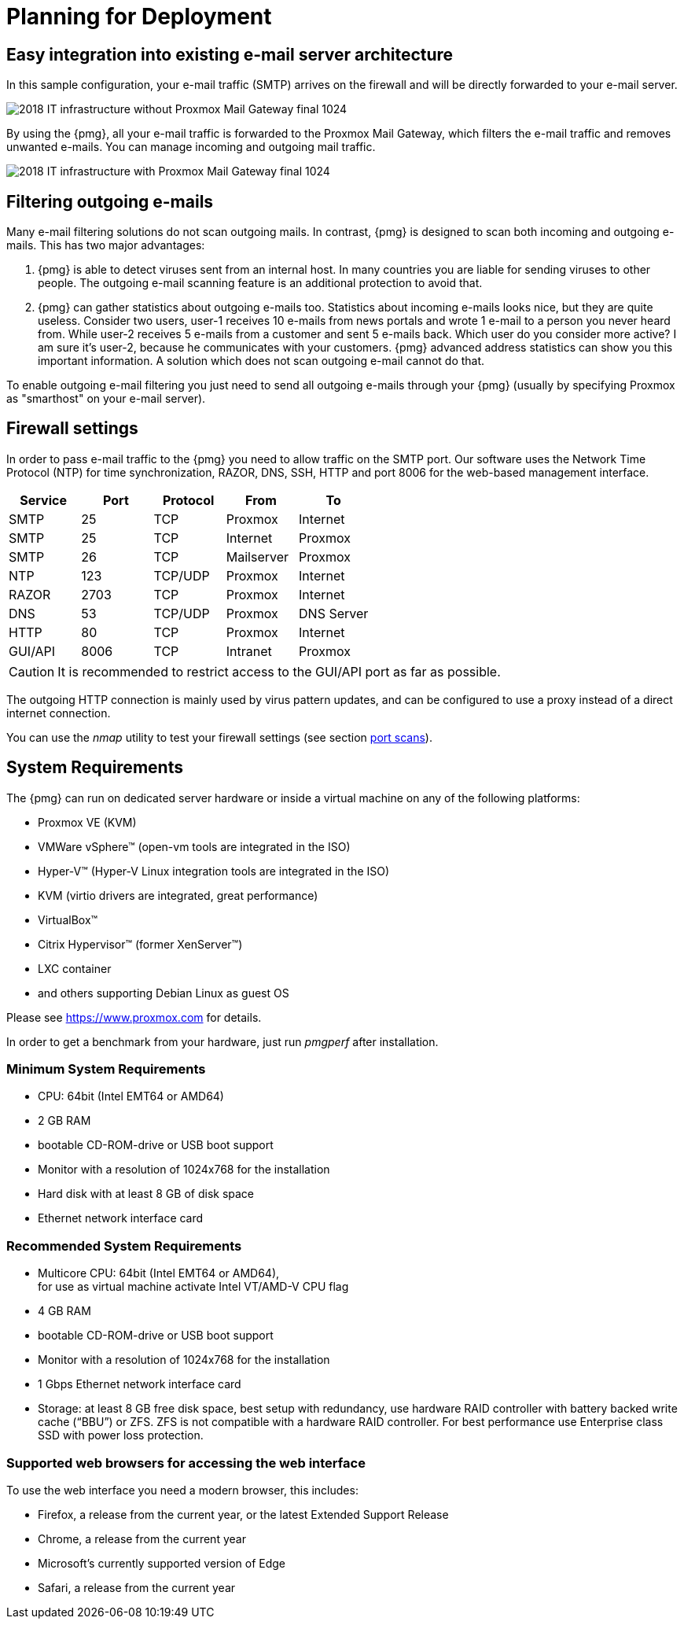 [[chapter_deployment]]
Planning for Deployment
=======================

Easy integration into existing e-mail server architecture
---------------------------------------------------------

In this sample configuration, your e-mail traffic (SMTP) arrives on
the firewall and will be directly forwarded to your e-mail server.

image::images/2018_IT_infrastructure_without_Proxmox_Mail_Gateway_final_1024.png[]

By using the {pmg}, all your e-mail traffic is forwarded to the
Proxmox Mail Gateway, which filters the e-mail traffic and
removes unwanted e-mails. You can manage incoming and outgoing mail
traffic.

image::images/2018_IT_infrastructure_with_Proxmox_Mail_Gateway_final_1024.png[]


Filtering outgoing e-mails
--------------------------

Many e-mail filtering solutions do not scan outgoing mails. In contrast, {pmg} is
designed to scan both incoming and outgoing e-mails. This has two major
advantages:

. {pmg} is able to detect viruses sent from an internal host. In many
countries you are liable for sending viruses to other
people. The outgoing e-mail scanning feature is an additional
protection to avoid that.

. {pmg} can gather statistics about outgoing e-mails too. Statistics
about incoming e-mails looks nice, but they are quite
useless. Consider two users, user-1 receives 10 e-mails from news
portals and wrote 1 e-mail to a person you never heard from. While
user-2 receives 5 e-mails from a customer and sent 5 e-mails
back. Which user do you consider more active? I am sure it's user-2,
because he communicates with your customers. {pmg} advanced address
statistics can show you this important information. A solution which
does not scan outgoing e-mail cannot do that.

To enable outgoing e-mail filtering you just need to send all outgoing
e-mails through your {pmg} (usually by specifying Proxmox as
"smarthost" on your e-mail server).

[[firewall_settings]]
Firewall settings
-----------------

In order to pass e-mail traffic to the {pmg} you need to allow traffic on the
SMTP port. Our software uses the Network Time Protocol (NTP) for time
synchronization, RAZOR, DNS, SSH, HTTP and port 8006 for the web-based
management interface.

[options="header"]
|======
|Service |Port    |Protocol |From       |To
|SMTP    |25      |TCP      |Proxmox    |Internet
|SMTP    |25      |TCP      |Internet   |Proxmox
|SMTP    |26      |TCP      |Mailserver |Proxmox
|NTP     |123     |TCP/UDP  |Proxmox    |Internet
|RAZOR   |2703    |TCP      |Proxmox    |Internet
|DNS     |53      |TCP/UDP  |Proxmox    |DNS Server
|HTTP    |80      |TCP      |Proxmox    |Internet
|GUI/API |8006    |TCP      |Intranet   |Proxmox
|======

CAUTION: It is recommended to restrict access to the GUI/API port as far
as possible.

The outgoing HTTP connection is mainly used by virus pattern updates,
and can be configured to use a proxy instead of a direct internet
connection.

You can use the 'nmap' utility to test your firewall settings (see
section xref:nmap[port scans]).


[[system_requirements]]
System Requirements
-------------------

The {pmg} can run on dedicated server hardware or inside a virtual machine on
any of the following platforms:

* Proxmox VE (KVM)

* VMWare vSphere&trade; (open-vm tools are integrated in the ISO)

* Hyper-V&trade; (Hyper-V Linux integration tools are integrated in the ISO)

* KVM (virtio drivers are integrated, great performance)

* VirtualBox&trade;

* Citrix Hypervisor&trade; (former XenServer&trade;)

* LXC container

* and others supporting Debian Linux as guest OS

Please see https://www.proxmox.com for details.

In order to get a benchmark from your hardware, just run 'pmgperf'
after installation.


Minimum System Requirements
~~~~~~~~~~~~~~~~~~~~~~~~~~~

* CPU: 64bit (Intel EMT64 or AMD64)

* 2 GB RAM

* bootable CD-ROM-drive or USB boot support

* Monitor with a resolution of 1024x768 for the installation

* Hard disk with at least 8 GB of disk space

* Ethernet network interface card


Recommended System Requirements
~~~~~~~~~~~~~~~~~~~~~~~~~~~~~~~

* Multicore CPU: 64bit (Intel EMT64 or AMD64), +
  for use as virtual machine activate Intel VT/AMD-V CPU flag

* 4 GB RAM

* bootable CD-ROM-drive or USB boot support

* Monitor with a resolution of 1024x768 for the installation

* 1 Gbps Ethernet network interface card

* Storage: at least 8 GB free disk space, best setup with redundancy,
  use hardware RAID controller with battery backed write cache (``BBU'') or
  ZFS. ZFS is not compatible with a hardware RAID controller. For best
  performance use Enterprise class SSD with power loss protection.


Supported web browsers for accessing the web interface
~~~~~~~~~~~~~~~~~~~~~~~~~~~~~~~~~~~~~~~~~~~~~~~~~~~~~~

To use the web interface you need a modern browser, this includes:

* Firefox, a release from the current year, or the latest Extended
Support Release
* Chrome, a release from the current year
* Microsoft's currently supported version of Edge
* Safari, a release from the current year
